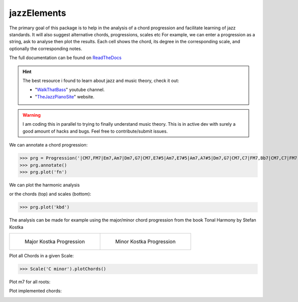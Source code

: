 jazzElements
============


.. image:: https://readthedocs.org/projects/jazzelements/badge/?version=latest
    :target: https://jazzelements.readthedocs.io/en/latest/?badge=latest
    :alt: Documentation Status


The primary goal of this package is to help in the analysis of a chord progression and facilitate learning of jazz standards.
It will also suggest alternative chords, progressions, scales etc     
For example, we can enter a progression as a string, ask to analyse then plot the results.   
Each cell shows the chord, its degree in the corresponding scale, and optionally the corresponding notes.  


The full documentation can be found on `ReadTheDocs <https://jazzelements.readthedocs.io/en/latest/?badge=latest>`_

.. Hint:: The best resource i found to learn about jazz and music theory, check it out:

        - "WalkThatBass_" youtube channel.
        - "TheJazzPianoSite_" website.


.. _WalkThatBass: https://www.youtube.com/c/walkthatbass
.. _TheJazzPianoSite: http://www.thejazzpianosite.com/jazz-piano-lessons


.. WARNING:: I am coding this in parallel to trying to finally understand music theory.
    This is in active dev with surely a good amount of hacks and bugs. Feel free to contribute/submit issues.


We can annotate a chord progression:

>>> prg = Progression('|CM7,FM7|Em7,Am7|Dm7,G7|CM7,E7#5|Am7,E7#5|Am7,A7#5|Dm7,G7|CM7,C7|FM7,Bb7|CM7,C7|FM7,Bb7|CM7|F#m7b5,B7|Em7,Bb7|Am7,D7|Dm7,G7|',name='My Romance')
>>> prg.annotate()
>>> prg.plot('fn')

We can plot the harmonic analysis
 .. image:: img/MyRomanceFn.png
    :width: 500pt

or the chords (top) and scales (bottom):

>>> prg.plot('kbd')

.. image:: img/MyRomanceKbd.png
    :width: 500pt

The analysis can be made for example using the major/minor chord progression from the book Tonal Harmony by Stefan Kostka

.. list-table::

    * - .. figure:: img/seqMajKostka.png

           Major Kostka Progression

      - .. figure:: img/seqMinKostka.png

           Minor Kostka Progression



Plot all Chords in a given Scale:

>>> Scale('C minor').plotChords()

.. image:: img/allChords.png
    :width: 500pt

Plot m7 for all roots:

.. image:: img/allKeys.png
    :width: 500pt

Plot implemented chords:

.. image:: img/implementedChords.png
    :width: 500pt




